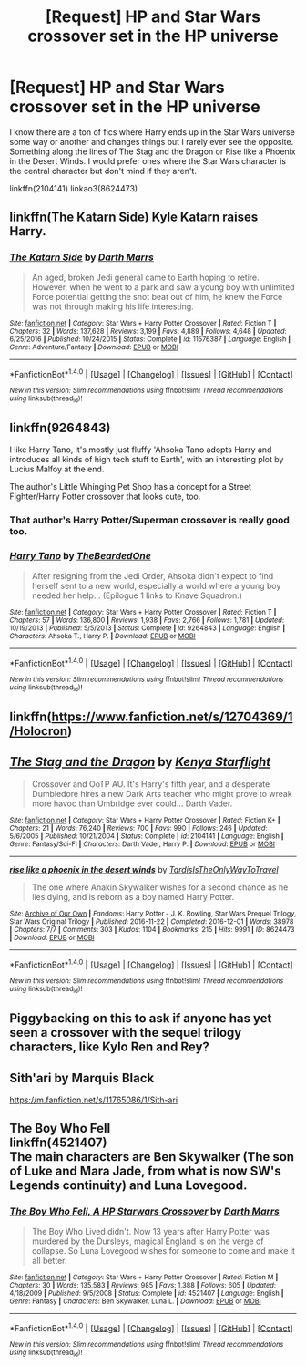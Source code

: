 #+TITLE: [Request] HP and Star Wars crossover set in the HP universe

* [Request] HP and Star Wars crossover set in the HP universe
:PROPERTIES:
:Author: DorkyyAsian
:Score: 5
:DateUnix: 1510802003.0
:DateShort: 2017-Nov-16
:FlairText: Request
:END:
I know there are a ton of fics where Harry ends up in the Star Wars universe some way or another and changes things but I rarely ever see the opposite. Something along the lines of The Stag and the Dragon or Rise like a Phoenix in the Desert Winds. I would prefer ones where the Star Wars character is the central character but don't mind if they aren't.

linkffn(2104141) linkao3(8624473)


** linkffn(The Katarn Side) Kyle Katarn raises Harry.
:PROPERTIES:
:Author: Jahoan
:Score: 4
:DateUnix: 1510808635.0
:DateShort: 2017-Nov-16
:END:

*** [[http://www.fanfiction.net/s/11576387/1/][*/The Katarn Side/*]] by [[https://www.fanfiction.net/u/1229909/Darth-Marrs][/Darth Marrs/]]

#+begin_quote
  An aged, broken Jedi general came to Earth hoping to retire. However, when he went to a park and saw a young boy with unlimited Force potential getting the snot beat out of him, he knew the Force was not through making his life interesting.
#+end_quote

^{/Site/: [[http://www.fanfiction.net/][fanfiction.net]] *|* /Category/: Star Wars + Harry Potter Crossover *|* /Rated/: Fiction T *|* /Chapters/: 32 *|* /Words/: 137,628 *|* /Reviews/: 3,199 *|* /Favs/: 4,889 *|* /Follows/: 4,648 *|* /Updated/: 6/25/2016 *|* /Published/: 10/24/2015 *|* /Status/: Complete *|* /id/: 11576387 *|* /Language/: English *|* /Genre/: Adventure/Fantasy *|* /Download/: [[http://www.ff2ebook.com/old/ffn-bot/index.php?id=11576387&source=ff&filetype=epub][EPUB]] or [[http://www.ff2ebook.com/old/ffn-bot/index.php?id=11576387&source=ff&filetype=mobi][MOBI]]}

--------------

*FanfictionBot*^{1.4.0} *|* [[[https://github.com/tusing/reddit-ffn-bot/wiki/Usage][Usage]]] | [[[https://github.com/tusing/reddit-ffn-bot/wiki/Changelog][Changelog]]] | [[[https://github.com/tusing/reddit-ffn-bot/issues/][Issues]]] | [[[https://github.com/tusing/reddit-ffn-bot/][GitHub]]] | [[[https://www.reddit.com/message/compose?to=tusing][Contact]]]

^{/New in this version: Slim recommendations using/ ffnbot!slim! /Thread recommendations using/ linksub(thread_id)!}
:PROPERTIES:
:Author: FanfictionBot
:Score: 1
:DateUnix: 1510808682.0
:DateShort: 2017-Nov-16
:END:


** linkffn(9264843)

I like Harry Tano, it's mostly just fluffy 'Ahsoka Tano adopts Harry and introduces all kinds of high tech stuff to Earth', with an interesting plot by Lucius Malfoy at the end.

The author's Little Whinging Pet Shop has a concept for a Street Fighter/Harry Potter crossover that looks cute, too.
:PROPERTIES:
:Author: Avaday_Daydream
:Score: 3
:DateUnix: 1510809728.0
:DateShort: 2017-Nov-16
:END:

*** That author's Harry Potter/Superman crossover is really good too.
:PROPERTIES:
:Author: LocalMadman
:Score: 2
:DateUnix: 1510869821.0
:DateShort: 2017-Nov-17
:END:


*** [[http://www.fanfiction.net/s/9264843/1/][*/Harry Tano/*]] by [[https://www.fanfiction.net/u/4011588/TheBeardedOne][/TheBeardedOne/]]

#+begin_quote
  After resigning from the Jedi Order, Ahsoka didn't expect to find herself sent to a new world, especially a world where a young boy needed her help... (Epilogue 1 links to Knave Squadron.)
#+end_quote

^{/Site/: [[http://www.fanfiction.net/][fanfiction.net]] *|* /Category/: Star Wars + Harry Potter Crossover *|* /Rated/: Fiction T *|* /Chapters/: 57 *|* /Words/: 136,800 *|* /Reviews/: 1,938 *|* /Favs/: 2,766 *|* /Follows/: 1,781 *|* /Updated/: 10/19/2013 *|* /Published/: 5/5/2013 *|* /Status/: Complete *|* /id/: 9264843 *|* /Language/: English *|* /Characters/: Ahsoka T., Harry P. *|* /Download/: [[http://www.ff2ebook.com/old/ffn-bot/index.php?id=9264843&source=ff&filetype=epub][EPUB]] or [[http://www.ff2ebook.com/old/ffn-bot/index.php?id=9264843&source=ff&filetype=mobi][MOBI]]}

--------------

*FanfictionBot*^{1.4.0} *|* [[[https://github.com/tusing/reddit-ffn-bot/wiki/Usage][Usage]]] | [[[https://github.com/tusing/reddit-ffn-bot/wiki/Changelog][Changelog]]] | [[[https://github.com/tusing/reddit-ffn-bot/issues/][Issues]]] | [[[https://github.com/tusing/reddit-ffn-bot/][GitHub]]] | [[[https://www.reddit.com/message/compose?to=tusing][Contact]]]

^{/New in this version: Slim recommendations using/ ffnbot!slim! /Thread recommendations using/ linksub(thread_id)!}
:PROPERTIES:
:Author: FanfictionBot
:Score: 1
:DateUnix: 1510809755.0
:DateShort: 2017-Nov-16
:END:


** linkffn([[https://www.fanfiction.net/s/12704369/1/Holocron]])
:PROPERTIES:
:Author: Raven3182
:Score: 2
:DateUnix: 1510876577.0
:DateShort: 2017-Nov-17
:END:


** [[http://www.fanfiction.net/s/2104141/1/][*/The Stag and the Dragon/*]] by [[https://www.fanfiction.net/u/170713/Kenya-Starflight][/Kenya Starflight/]]

#+begin_quote
  Crossover and OoTP AU. It's Harry's fifth year, and a desperate Dumbledore hires a new Dark Arts teacher who might prove to wreak more havoc than Umbridge ever could... Darth Vader.
#+end_quote

^{/Site/: [[http://www.fanfiction.net/][fanfiction.net]] *|* /Category/: Star Wars + Harry Potter Crossover *|* /Rated/: Fiction K+ *|* /Chapters/: 21 *|* /Words/: 76,240 *|* /Reviews/: 700 *|* /Favs/: 990 *|* /Follows/: 246 *|* /Updated/: 5/6/2005 *|* /Published/: 10/21/2004 *|* /Status/: Complete *|* /id/: 2104141 *|* /Language/: English *|* /Genre/: Fantasy/Sci-Fi *|* /Characters/: Darth Vader, Harry P. *|* /Download/: [[http://www.ff2ebook.com/old/ffn-bot/index.php?id=2104141&source=ff&filetype=epub][EPUB]] or [[http://www.ff2ebook.com/old/ffn-bot/index.php?id=2104141&source=ff&filetype=mobi][MOBI]]}

--------------

[[http://archiveofourown.org/works/8624473][*/rise like a phoenix in the desert winds/*]] by [[http://www.archiveofourown.org/users/TardisIsTheOnlyWayToTravel/pseuds/TardisIsTheOnlyWayToTravel][/TardisIsTheOnlyWayToTravel/]]

#+begin_quote
  The one where Anakin Skywalker wishes for a second chance as he lies dying, and is reborn as a boy named Harry Potter.
#+end_quote

^{/Site/: [[http://www.archiveofourown.org/][Archive of Our Own]] *|* /Fandoms/: Harry Potter - J. K. Rowling, Star Wars Prequel Trilogy, Star Wars Original Trilogy *|* /Published/: 2016-11-22 *|* /Completed/: 2016-12-01 *|* /Words/: 38978 *|* /Chapters/: 7/7 *|* /Comments/: 303 *|* /Kudos/: 1104 *|* /Bookmarks/: 215 *|* /Hits/: 9991 *|* /ID/: 8624473 *|* /Download/: [[http://archiveofourown.org/downloads/Ta/TardisIsTheOnlyWayToTravel/8624473/rise%20like%20a%20phoenix%20in%20the.epub?updated_at=1507440110][EPUB]] or [[http://archiveofourown.org/downloads/Ta/TardisIsTheOnlyWayToTravel/8624473/rise%20like%20a%20phoenix%20in%20the.mobi?updated_at=1507440110][MOBI]]}

--------------

*FanfictionBot*^{1.4.0} *|* [[[https://github.com/tusing/reddit-ffn-bot/wiki/Usage][Usage]]] | [[[https://github.com/tusing/reddit-ffn-bot/wiki/Changelog][Changelog]]] | [[[https://github.com/tusing/reddit-ffn-bot/issues/][Issues]]] | [[[https://github.com/tusing/reddit-ffn-bot/][GitHub]]] | [[[https://www.reddit.com/message/compose?to=tusing][Contact]]]

^{/New in this version: Slim recommendations using/ ffnbot!slim! /Thread recommendations using/ linksub(thread_id)!}
:PROPERTIES:
:Author: FanfictionBot
:Score: 1
:DateUnix: 1510802018.0
:DateShort: 2017-Nov-16
:END:


** Piggybacking on this to ask if anyone has yet seen a crossover with the sequel trilogy characters, like Kylo Ren and Rey?
:PROPERTIES:
:Author: cavelioness
:Score: 1
:DateUnix: 1510819995.0
:DateShort: 2017-Nov-16
:END:


** Sith'ari by Marquis Black

[[https://m.fanfiction.net/s/11765086/1/Sith-ari]]
:PROPERTIES:
:Author: Plywooddavid
:Score: 1
:DateUnix: 1510836197.0
:DateShort: 2017-Nov-16
:END:


** The Boy Who Fell\\
linkffn(4521407)\\
The main characters are Ben Skywalker (The son of Luke and Mara Jade, from what is now SW's Legends continuity) and Luna Lovegood.
:PROPERTIES:
:Author: BaldBombshell
:Score: 1
:DateUnix: 1511310803.0
:DateShort: 2017-Nov-22
:END:

*** [[http://www.fanfiction.net/s/4521407/1/][*/The Boy Who Fell, A HP Starwars Crossover/*]] by [[https://www.fanfiction.net/u/1229909/Darth-Marrs][/Darth Marrs/]]

#+begin_quote
  The Boy Who Lived didn't. Now 13 years after Harry Potter was murdered by the Dursleys, magical England is on the verge of collapse. So Luna Lovegood wishes for someone to come and make it all better.
#+end_quote

^{/Site/: [[http://www.fanfiction.net/][fanfiction.net]] *|* /Category/: Star Wars + Harry Potter Crossover *|* /Rated/: Fiction M *|* /Chapters/: 30 *|* /Words/: 135,583 *|* /Reviews/: 985 *|* /Favs/: 1,388 *|* /Follows/: 605 *|* /Updated/: 4/18/2009 *|* /Published/: 9/5/2008 *|* /Status/: Complete *|* /id/: 4521407 *|* /Language/: English *|* /Genre/: Fantasy *|* /Characters/: Ben Skywalker, Luna L. *|* /Download/: [[http://www.ff2ebook.com/old/ffn-bot/index.php?id=4521407&source=ff&filetype=epub][EPUB]] or [[http://www.ff2ebook.com/old/ffn-bot/index.php?id=4521407&source=ff&filetype=mobi][MOBI]]}

--------------

*FanfictionBot*^{1.4.0} *|* [[[https://github.com/tusing/reddit-ffn-bot/wiki/Usage][Usage]]] | [[[https://github.com/tusing/reddit-ffn-bot/wiki/Changelog][Changelog]]] | [[[https://github.com/tusing/reddit-ffn-bot/issues/][Issues]]] | [[[https://github.com/tusing/reddit-ffn-bot/][GitHub]]] | [[[https://www.reddit.com/message/compose?to=tusing][Contact]]]

^{/New in this version: Slim recommendations using/ ffnbot!slim! /Thread recommendations using/ linksub(thread_id)!}
:PROPERTIES:
:Author: FanfictionBot
:Score: 1
:DateUnix: 1511310837.0
:DateShort: 2017-Nov-22
:END:
